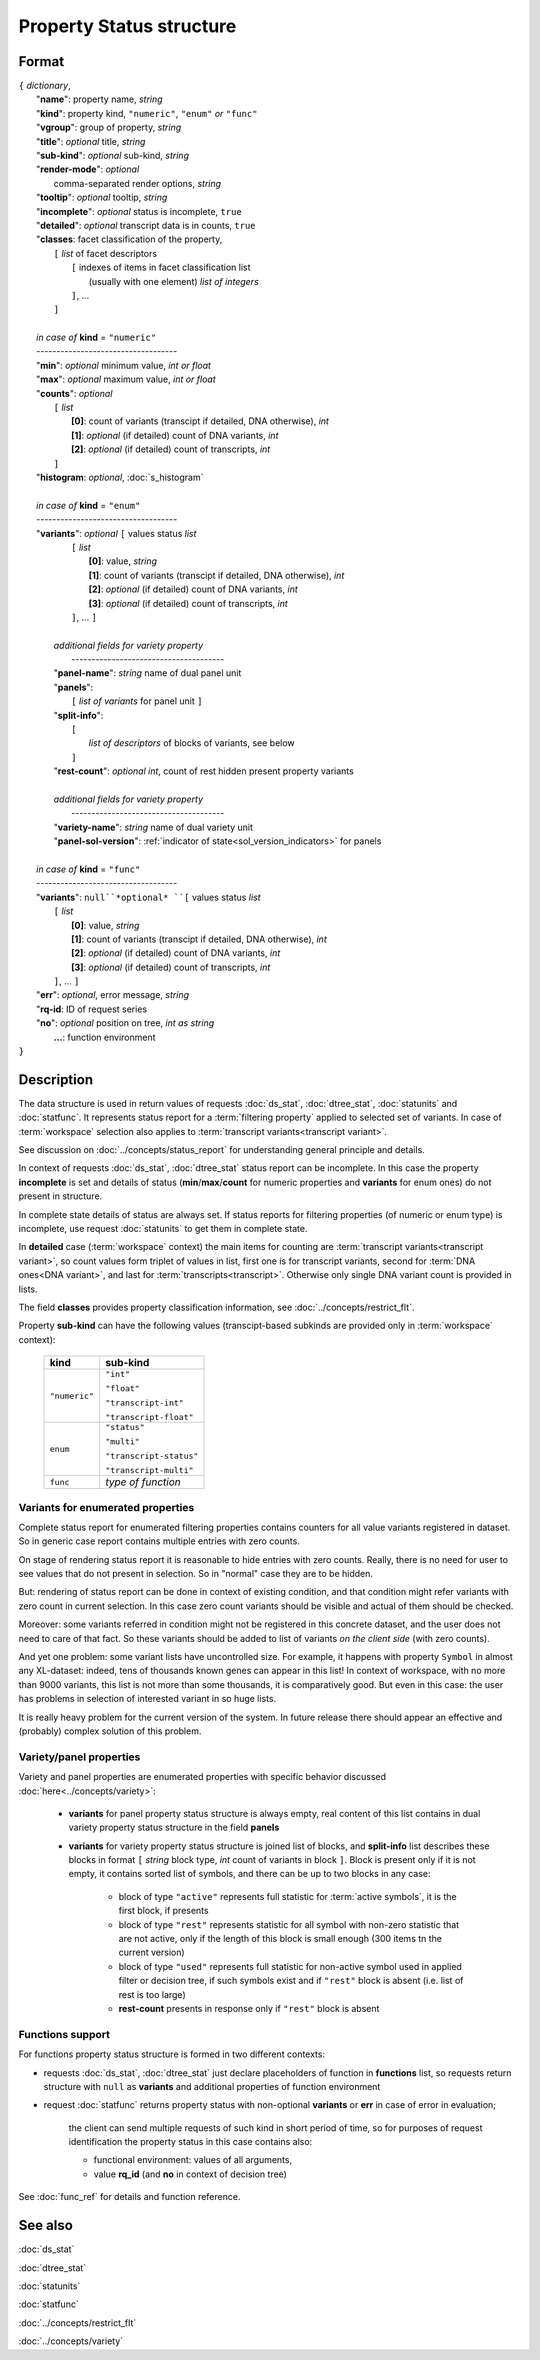 Property Status structure
=========================

.. index:: 
    Property Status; data structure

Format
------

| ``{`` *dictionary*, 
|        "**name**": property name, *string*
|        "**kind**": property kind, ``"numeric"``, ``"enum"`` *or* ``"func"``
|        "**vgroup**": group of property, *string*
|        "**title**": *optional* title, *string*
|        "**sub-kind**": *optional* sub-kind, *string*
|        "**render-mode**": *optional*
|               comma-separated render options, *string* 
|        "**tooltip**": *optional* tooltip, *string*
|        "**incomplete**": *optional* status is incomplete, ``true``
|        "**detailed**": *optional* transcript data is in counts, ``true``
|        "**classes**: facet classification of the property, 
|           ``[`` *list* of facet descriptors
|               ``[`` indexes of items in facet classification list 
|                       (usually with one element) *list of integers*
|               ``]``, ...
|           ``]``
|
|        *in case of* **kind** = ``"numeric"``
|        ----------------------------------- 
|        "**min**": *optional* minimum value, *int or float*
|        "**max**": *optional* maximum value, *int or float*
|        "**counts**": *optional* 
|               ``[`` *list*
|                       **[0]**: count of variants (transcipt if detailed, DNA otherwise), *int*
|                       **[1]**: *optional* (if detailed) count of DNA variants, *int*
|                       **[2]**: *optional* (if detailed) count of transcripts, *int*
|               ``]``
|        "**histogram**: *optional*, :doc:`s_histogram`
|
|        *in case of* **kind** = ``"enum"`` 
|        ----------------------------------- 
|        "**variants**":  *optional* ``[`` values status *list*  
|               ``[`` *list*
|                       **[0]**: value, *string*
|                       **[1]**: count of variants (transcipt if detailed, DNA otherwise), *int*
|                       **[2]**: *optional* (if detailed) count of DNA variants, *int*
|                       **[3]**: *optional* (if detailed) count of transcripts, *int*
|               ``]``, ...  ``]``
|
|           *additional fields for variety property*
|            -------------------------------------- 
|           "**panel-name**": *string* name of dual panel unit
|           "**panels**":     
|                   ``[`` *list of variants* for panel unit ``]``
|           "**split-info**": 
|                   ``[`` 
|                           *list of descriptors* of blocks of variants, see below
|                   ``]``
|           "**rest-count**": *optional int*, count of rest hidden present property variants
|
|           *additional fields for variety property*
|            -------------------------------------- 
|           "**variety-name**": *string* name of dual variety unit
|           "**panel-sol-version**": :ref:`indicator of state<sol_version_indicators>` for panels
|
|        *in case of* **kind** = ``"func"`` 
|        ----------------------------------- 
|        "**variants**":  ``null``*optional* ``[`` values status *list*  
|               ``[`` *list*
|                       **[0]**: value, *string*
|                       **[1]**: count of variants (transcipt if detailed, DNA otherwise), *int*
|                       **[2]**: *optional* (if detailed) count of DNA variants, *int*
|                       **[3]**: *optional* (if detailed) count of transcripts, *int*
|               ``]``, ... ``]``
|        "**err**": *optional*, error message, *string*
|        "**rq-id**:  ID of request series
|        "**no**": *optional* position on tree, *int as string* 
|         **...**: function environment
| ``}``

Description
-----------

The data structure is used in return values of requests :doc:`ds_stat`, :doc:`dtree_stat`, :doc:`statunits` and :doc:`statfunc`. It represents status report for a :term:`filtering property` applied to selected set of variants. In case of :term:`workspace` selection also applies to :term:`transcript variants<transcript variant>`. 

See discussion on :doc:`../concepts/status_report` for understanding general principle and details.

In context of requests :doc:`ds_stat`, :doc:`dtree_stat` status report can be incomplete. In this case the property **incomplete** is set and details of status (**min**/**max**/**count** for numeric properties and **variants** for enum ones) do not present in structure. 

In complete state details of status are always set. If status reports for filtering properties (of numeric or enum type) is incomplete, use request :doc:`statunits` to get them in complete state. 

In **detailed** case (:term:`workspace` context) the main items for counting are :term:`transcript variants<transcript variant>`, so count values form triplet of values in list, first one is for transcript variants, second for :term:`DNA ones<DNA variant>`, and last for :term:`transcripts<transcript>`.
Otherwise only single DNA variant count is provided in lists. 

The field **classes** provides property classification information, see :doc:`../concepts/restrict_flt`.

Property **sub-kind** can have the following values (transcipt-based subkinds are provided only in :term:`workspace` context):

  ================   ====================
   **kind**           **sub-kind**
  ================   ====================
   ``"numeric"``      ``"int"`` 
   
                      ``"float"``
                      
                      ``"transcript-int"`` 
                      
                      ``"transcript-float"``
  ----------------   --------------------
    ``enum``          ``"status"`` 
                      
                      ``"multi"``

                      ``"transcript-status"`` 
                      
                      ``"transcript-multi"``
  ----------------   --------------------
    ``func``          *type of function*
  ================   ====================
  
Variants for enumerated properties
^^^^^^^^^^^^^^^^^^^^^^^^^^^^^^^^^^
Complete status report for enumerated filtering properties contains counters for all value variants registered in dataset. So in generic case report contains multiple entries with zero counts. 

On stage of rendering status report it is reasonable to hide entries with zero counts. Really, there is no need for user to see values that do not present in selection. So in "normal" case they are to be hidden.

But: rendering of status report can be done in context of existing condition, and that condition might refer variants with zero count in current selection. In this case zero count variants should be visible and actual of them should be checked. 

Moreover: some variants referred in condition might not be registered in this concrete dataset, and the user does not need to care of that fact. So these variants should be added to list of variants *on the client side* (with zero counts).

And yet one problem: some variant lists have uncontrolled size. For example, it happens with property ``Symbol`` in almost any XL-dataset: indeed, tens of thousands known genes can appear in this list! In context of workspace, with no more than 9000 variants, this list is not more than some thousands, it is comparatively good. But even in this case: the user has problems in selection of interested variant in so huge lists. 

It is really heavy problem for the current version of the system. In future release there should appear an effective and (probably) complex solution of this problem.

Variety/panel properties
^^^^^^^^^^^^^^^^^^^^^^^^
Variety and panel properties are enumerated properties with specific behavior discussed :doc:`here<../concepts/variety>`:

    - **variants** for panel property status structure is always empty, real content of this list contains in dual variety property status structure in the field **panels**
    
    - **variants** for variety property status structure is joined list of blocks, and **split-info** list describes these blocks in format ``[`` *string* block type, *int* count of variants in block ``]``. Block is present only if it is not empty, it contains sorted list of symbols, and there can be up to two blocks in any case:
    
        - block of type ``"active"`` represents full statistic for :term:`active symbols`, it is the first block, if presents
        
        - block of type ``"rest"`` represents statistic for all symbol with non-zero statistic that are not active, only if the length of this block is small enough (300 items tn the current version)
        
        - block of type ``"used"`` represents full statistic for non-active symbol used in applied filter or decision tree, if such symbols exist and if ``"rest"`` block is absent (i.e. list of rest is too large)
        
        - **rest-count** presents in response only if ``"rest"`` block is absent

.. _functions_support:
        
Functions support
^^^^^^^^^^^^^^^^^
For functions property status structure is formed in two different contexts:

- requests :doc:`ds_stat`, :doc:`dtree_stat` just declare placeholders of function in **functions** list, so requests return structure with ``null`` as **variants** and additional properties of function environment
    
- request :doc:`statfunc` returns property status with non-optional **variants** or **err** in case of error in evaluation; 
    
    the client can send multiple requests of such kind in short period of time, so for purposes of request identification the property status in this case contains also:
    
    - functional environment: values of all arguments, 
    
    - value **rq_id** (and **no** in context of decision tree)

See :doc:`func_ref` for details and function reference.

See also
--------
:doc:`ds_stat` 

:doc:`dtree_stat` 

:doc:`statunits` 

:doc:`statfunc`

:doc:`../concepts/restrict_flt`

:doc:`../concepts/variety`
